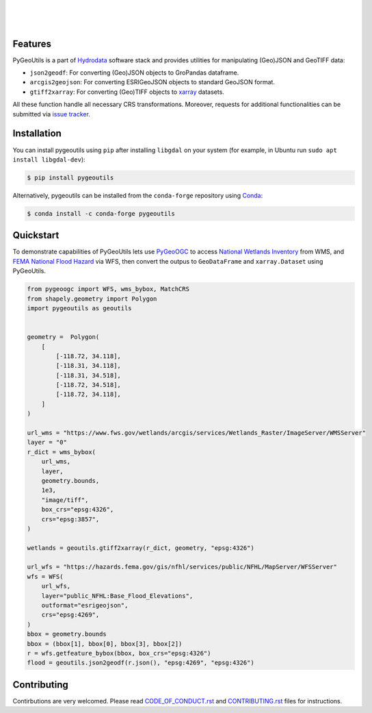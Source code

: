 .. image:: https://raw.githubusercontent.com/cheginit/hydrodata/develop/docs/_static/pygeoutils_logo.png
    :target: https://github.com/cheginit/pygeoutils
    :align: center

|

.. image:: https://img.shields.io/pypi/v/pygeoutils.svg
    :target: https://pypi.python.org/pypi/pygeoutils
    :alt: PyPi

.. image:: https://img.shields.io/conda/vn/conda-forge/pygeoutils.svg
    :target: https://anaconda.org/conda-forge/pygeoutils
    :alt: Conda Version

.. image:: https://codecov.io/gh/cheginit/pygeoutils/branch/master/graph/badge.svg
    :target: https://codecov.io/gh/cheginit/pygeoutils
    :alt: CodeCov

.. image:: https://github.com/cheginit/pygeoutils/workflows/build/badge.svg
    :target: https://github.com/cheginit/pygeoutils/workflows/build
    :alt: Github Actions

.. image:: https://mybinder.org/badge_logo.svg
    :target: https://mybinder.org/v2/gh/cheginit/hydrodata/develop
    :alt: Binder

|

.. image:: https://www.codefactor.io/repository/github/cheginit/pygeoutils/badge
   :target: https://www.codefactor.io/repository/github/cheginit/pygeoutils
   :alt: CodeFactor

.. image:: https://img.shields.io/badge/code%20style-black-000000.svg
    :target: https://github.com/psf/black
    :alt: black

.. image:: https://img.shields.io/badge/pre--commit-enabled-brightgreen?logo=pre-commit&logoColor=white
    :target: https://github.com/pre-commit/pre-commit
    :alt: pre-commit

|

Features
--------

PyGeoUtils is a part of `Hydrodata <https://github.com/cheginit/hydrodata>`__ software stack
and provides utilities for manipulating (Geo)JSON and GeoTIFF data:

- ``json2geodf``: For converting (Geo)JSON objects to GroPandas dataframe.
- ``arcgis2geojson``: For converting ESRIGeoJSON objects to standard GeoJSON format.
- ``gtiff2xarray``: For converting (Geo)TIFF objects to `xarray <https://xarray.pydata.org/>`__
  datasets.

All these function handle all necessary CRS transformations. Moreover, requests for additional
functionalities can be submitted via
`issue tracker <https://github.com/cheginit/pygeoutils/issues>`__.


Installation
------------

You can install pygeoutils using ``pip`` after installing ``libgdal`` on your system
(for example, in Ubuntu run ``sudo apt install libgdal-dev``):

.. code-block:: console

    $ pip install pygeoutils

Alternatively, pygeoutils can be installed from the ``conda-forge`` repository
using `Conda <https://docs.conda.io/en/latest/>`__:

.. code-block:: console

    $ conda install -c conda-forge pygeoutils

Quickstart
----------

To demonstrate capabilities of PyGeoUtils lets use
`PyGeoOGC <https://github.com/cheginit/pygeoogc>`__ to access
`National Wetlands Inventory <https://www.fws.gov/wetlands/>`__ from WMS, and
`FEMA National Flood Hazard <https://www.fema.gov/national-flood-hazard-layer-nfhl>`__
via WFS, then convert the outpus to ``GeoDataFrame`` and ``xarray.Dataset`` using PyGeoUtils.

.. code-block:: python

    from pygeoogc import WFS, wms_bybox, MatchCRS
    from shapely.geometry import Polygon
    import pygeoutils as geoutils


    geometry =  Polygon(
        [
            [-118.72, 34.118],
            [-118.31, 34.118],
            [-118.31, 34.518],
            [-118.72, 34.518],
            [-118.72, 34.118],
        ]
    )

    url_wms = "https://www.fws.gov/wetlands/arcgis/services/Wetlands_Raster/ImageServer/WMSServer"
    layer = "0"
    r_dict = wms_bybox(
        url_wms,
        layer,
        geometry.bounds,
        1e3,
        "image/tiff",
        box_crs="epsg:4326",
        crs="epsg:3857",
    )

    wetlands = geoutils.gtiff2xarray(r_dict, geometry, "epsg:4326")

    url_wfs = "https://hazards.fema.gov/gis/nfhl/services/public/NFHL/MapServer/WFSServer"
    wfs = WFS(
        url_wfs,
        layer="public_NFHL:Base_Flood_Elevations",
        outformat="esrigeojson",
        crs="epsg:4269",
    )
    bbox = geometry.bounds
    bbox = (bbox[1], bbox[0], bbox[3], bbox[2])
    r = wfs.getfeature_bybox(bbox, box_crs="epsg:4326")
    flood = geoutils.json2geodf(r.json(), "epsg:4269", "epsg:4326")

Contributing
------------

Contirbutions are very welcomed. Please read
`CODE_OF_CONDUCT.rst <https://github.com/cheginit/pygeoutils/blob/master/CODE_OF_CONDUCT.rst>`__
and
`CONTRIBUTING.rst <https://github.com/cheginit/pygeoutils/blob/master/CONTRIBUTING.rst>`__
files for instructions.
